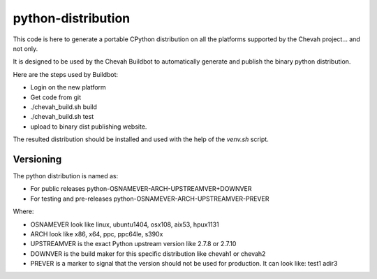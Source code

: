 python-distribution
===================

This code is here to generate a portable CPython distribution on all the
platforms supported by the Chevah project... and not only.

It is designed to be used by the Chevah Buildbot to automatically
generate and publish the binary python distribution.

Here are the steps used by Buildbot:

* Login on the new platform
* Get code from git
* ./chevah_build.sh build
* ./chevah_build.sh test
* upload to binary dist publishing website.

The resulted distribution should be installed and used with the help of the
`venv.sh` script.


Versioning
----------

The python distribution is named as:

* For public releases python-OSNAMEVER-ARCH-UPSTREAMVER+DOWNVER
* For testing and pre-releases python-OSNAMEVER-ARCH-UPSTREAMVER-PREVER

Where:

* OSNAMEVER look like linux, ubuntu1404, osx108, aix53, hpux1131
* ARCH look like x86, x64, ppc, ppc64le, s390x
* UPSTREAMVER is the exact Python upstream version like 2.7.8 or 2.7.10
* DOWNVER is the build maker for this specific distribution like chevah1 or
  chevah2
* PREVER is a marker to signal that the version should not be used for
  production. It can look like: test1 adir3
